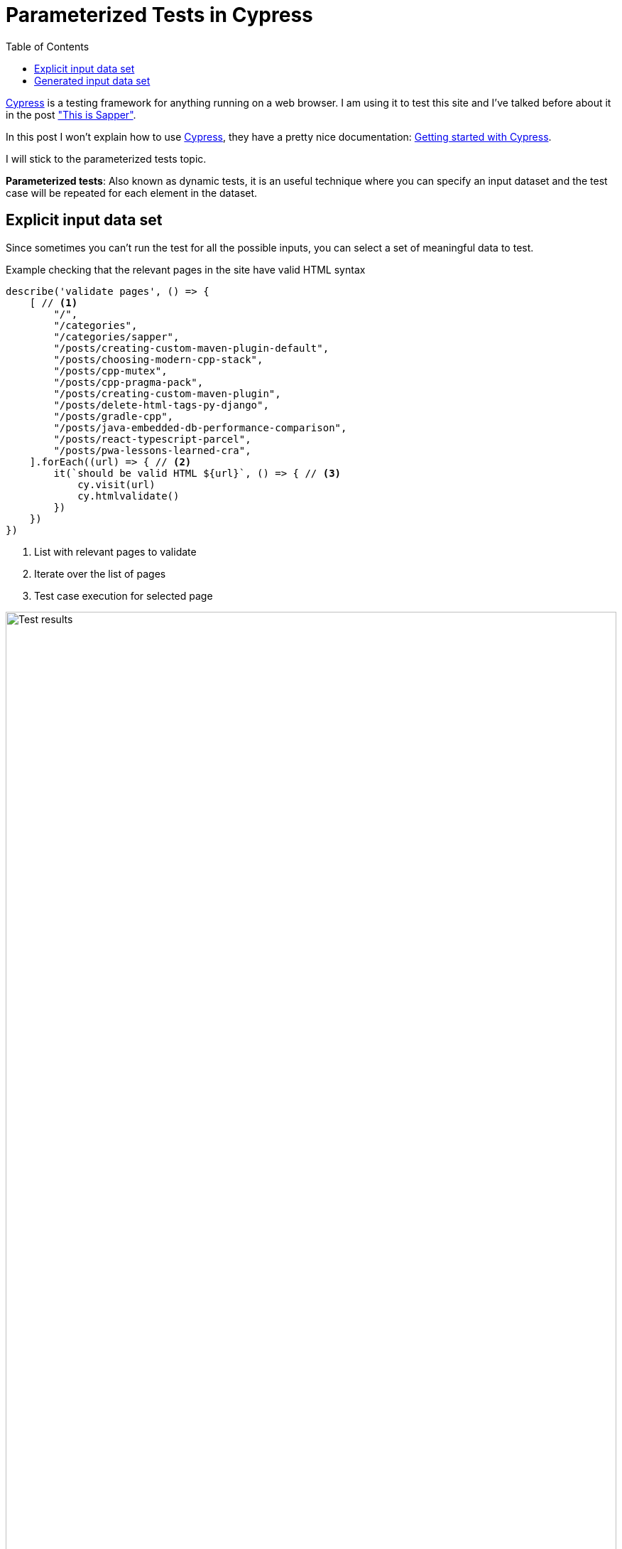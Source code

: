 = Parameterized Tests in Cypress
:date: 2021-01-06
:keywords: Testing, Cypress, Javascript
:lang: en
:description: How to write parameterized tests in Cypress
:toc:

:cypress: https://www.cypress.io/[Cypress,window=_blank]

{cypress} is a testing framework for anything running on a web browser. I am using it to test this site and I've talked before about it in the post https://carlosvin.github.io/posts/this-is-sapper/en#_testing["This is Sapper"].

In this post I won't explain how to use {cypress}, they have a pretty nice documentation: https://docs.cypress.io/guides/getting-started/installing-cypress.html[Getting started with Cypress,window=_blank].

I will stick to the parameterized tests topic. 

**Parameterized tests**: Also known as dynamic tests, it is an useful technique where you can specify an input dataset and the test case will be repeated for each element in the dataset. 

== Explicit input data set

Since sometimes you can’t run the test for all the possible inputs, you can select a set of meaningful data to test.

.Example checking that the relevant pages in the site have valid HTML syntax
[source,javascript]
----
describe('validate pages', () => {
    [ // <1>
        "/",
        "/categories",
        "/categories/sapper",
        "/posts/creating-custom-maven-plugin-default",
        "/posts/choosing-modern-cpp-stack",
        "/posts/cpp-mutex",
        "/posts/cpp-pragma-pack",
        "/posts/creating-custom-maven-plugin",
        "/posts/delete-html-tags-py-django",
        "/posts/gradle-cpp",
        "/posts/java-embedded-db-performance-comparison",
        "/posts/react-typescript-parcel",
        "/posts/pwa-lessons-learned-cra",
    ].forEach((url) => { // <2>
        it(`should be valid HTML ${url}`, () => { // <3>
            cy.visit(url)
            cy.htmlvalidate()
        })
    })
})
----
<1> List with relevant pages to validate
<2> Iterate over the list of pages
<3> Test case execution for selected page

.Test results
image::/posts/cypress-parametrized-dynamic-tests/html-validation.png[Test results,100%]

== Generated input data set

Instead of explicitly define a data set, you can generate it, for example, creating a random data set.

.Example checking that any generated random number is less than 0
[source,javascript]
----
describe('random', () => {
    const inputData = Array.from(Array(100)).map(x => Math.random()) // <1>
    inputData.forEach(x => { // <2>
        it(`should be valid ${x}`, () => { // <3>
		    expect(x).to.be.lessThan(1)
        })
    })
})
----
<1> It generates an array of 100 random numbers
<2> Iterate over the generated array
<3> Test case execution

.Test results
image::/posts/cypress-parametrized-dynamic-tests/random-validation.png[Test results,align=center]

TIP: Please check the https://github.com/cypress-io/cypress-example-recipes/tree/master/examples/fundamentals__dynamic-tests[cypress official examples to learn more about dynamic/parameterized testing].